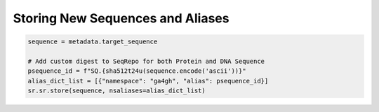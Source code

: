 Storing New Sequences and Aliases
!!!!!!!!!!!!!!!!!!!!!!!!!!!!!!!!!


.. code-block:: python

   sequence = metadata.target_sequence

   # Add custom digest to SeqRepo for both Protein and DNA Sequence
   psequence_id = f"SQ.{sha512t24u(sequence.encode('ascii'))}"
   alias_dict_list = [{"namespace": "ga4gh", "alias": psequence_id}]
   sr.sr.store(sequence, nsaliases=alias_dict_list)

